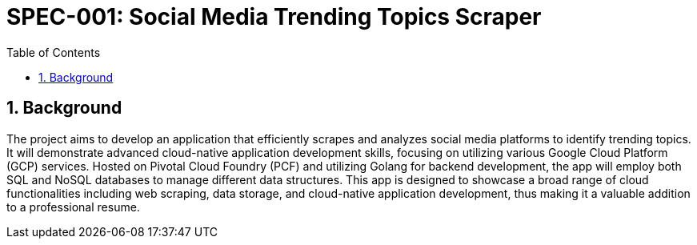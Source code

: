 = SPEC-001: Social Media Trending Topics Scraper
:sectnums:
:toc:

== Background

The project aims to develop an application that efficiently scrapes and analyzes social media platforms to identify trending topics. It will demonstrate advanced cloud-native application development skills, focusing on utilizing various Google Cloud Platform (GCP) services. Hosted on Pivotal Cloud Foundry (PCF) and utilizing Golang for backend development, the app will employ both SQL and NoSQL databases to manage different data structures. This app is designed to showcase a broad range of cloud functionalities including web scraping, data storage, and cloud-native application development, thus making it a valuable addition to a professional resume.
